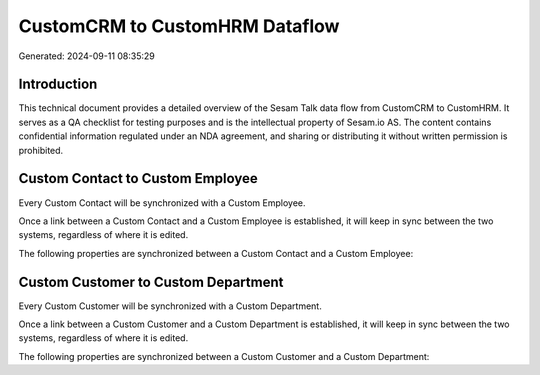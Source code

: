 ===============================
CustomCRM to CustomHRM Dataflow
===============================

Generated: 2024-09-11 08:35:29

Introduction
------------

This technical document provides a detailed overview of the Sesam Talk data flow from CustomCRM to CustomHRM. It serves as a QA checklist for testing purposes and is the intellectual property of Sesam.io AS. The content contains confidential information regulated under an NDA agreement, and sharing or distributing it without written permission is prohibited.

Custom Contact to Custom Employee
---------------------------------
Every Custom Contact will be synchronized with a Custom Employee.

Once a link between a Custom Contact and a Custom Employee is established, it will keep in sync between the two systems, regardless of where it is edited.

The following properties are synchronized between a Custom Contact and a Custom Employee:

.. list-table::
   :header-rows: 1

   * - Custom Contact Property
     - Custom Employee Property
     - Custom Data Type


Custom Customer to Custom Department
------------------------------------
Every Custom Customer will be synchronized with a Custom Department.

Once a link between a Custom Customer and a Custom Department is established, it will keep in sync between the two systems, regardless of where it is edited.

The following properties are synchronized between a Custom Customer and a Custom Department:

.. list-table::
   :header-rows: 1

   * - Custom Customer Property
     - Custom Department Property
     - Custom Data Type

